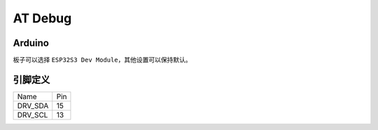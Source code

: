 *********
AT Debug
*********

Arduino
========

板子可以选择 ``ESP32S3 Dev Module``，其他设置可以保持默认。

引脚定义
========

======== ====
Name     Pin
-------- ----
DRV_SDA  15
-------- ----
DRV_SCL  13
======== ====
